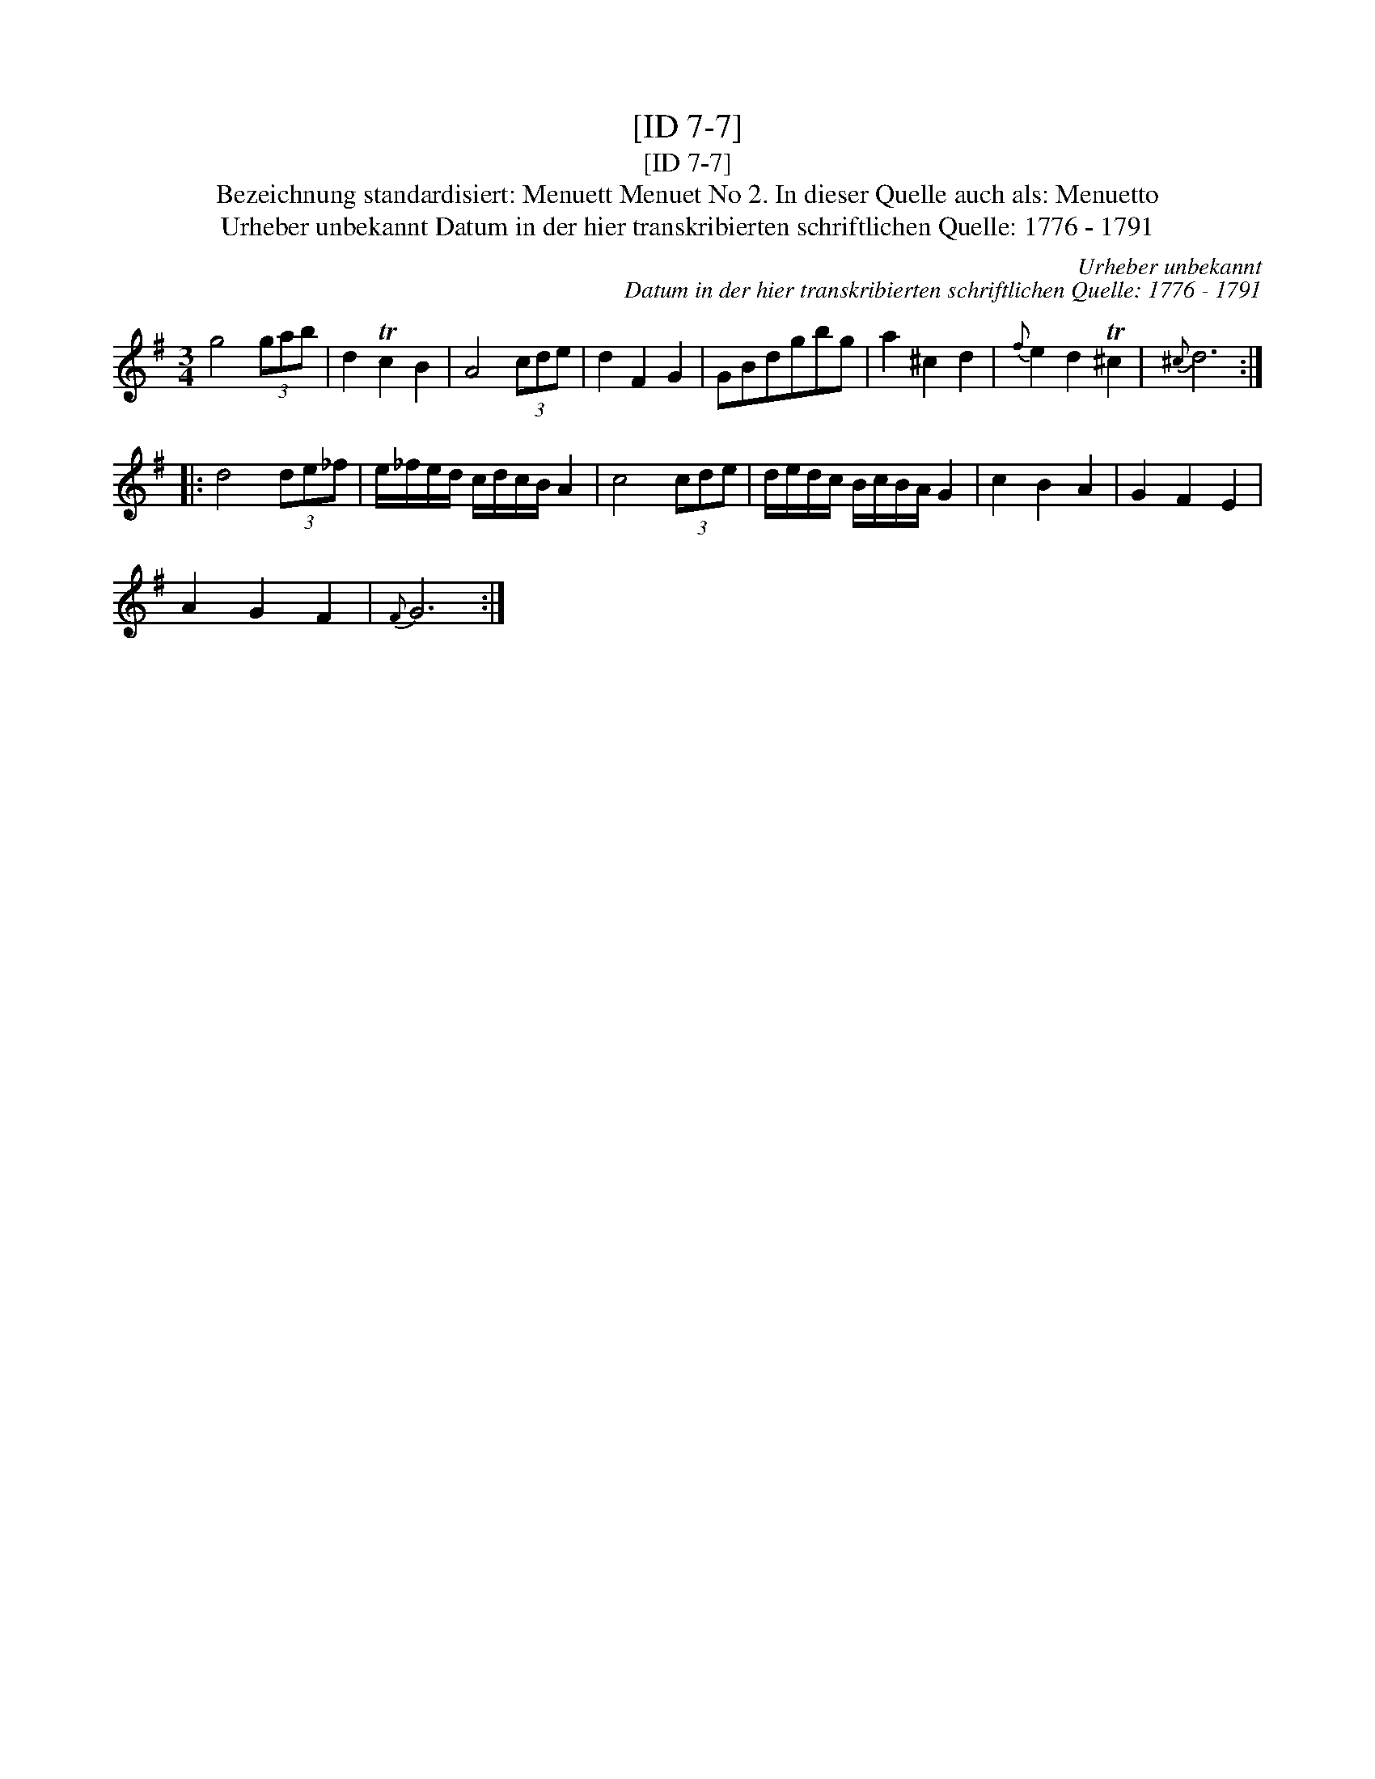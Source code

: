 X:1
T:[ID 7-7]
T:[ID 7-7]
T:Bezeichnung standardisiert: Menuett Menuet No 2. In dieser Quelle auch als: Menuetto
T:Urheber unbekannt Datum in der hier transkribierten schriftlichen Quelle: 1776 - 1791
C:Urheber unbekannt
C:Datum in der hier transkribierten schriftlichen Quelle: 1776 - 1791
L:1/8
M:3/4
K:G
V:1 treble 
V:1
 g4 (3gab | d2 Tc2 B2 | A4 (3cde | d2 F2 G2 | GBdgbg | a2 ^c2 d2 |{f} e2 d2 T^c2 |{^c} d6 :: %8
 d4 (3de_f | e/_f/e/d/ c/d/c/B/ A2 | c4 (3cde | d/e/d/c/ B/c/B/A/ G2 | c2 B2 A2 | G2 F2 E2 | %14
 A2 G2 F2 |{F} G6 :| %16

